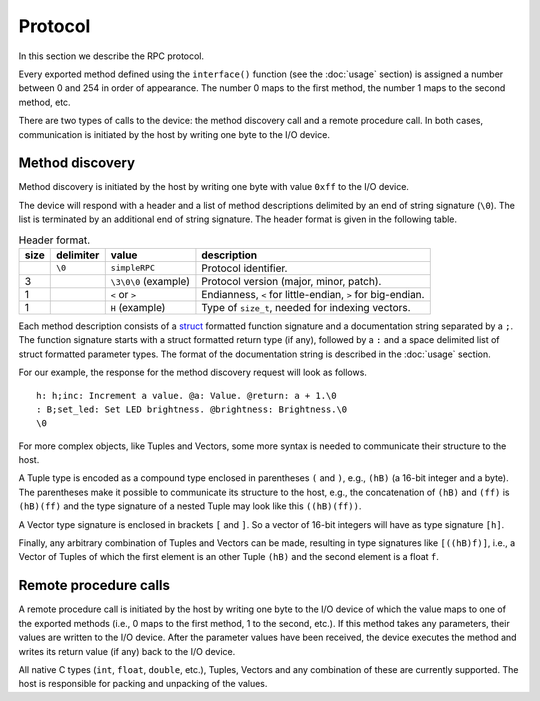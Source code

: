 Protocol
========

In this section we describe the RPC protocol.

Every exported method defined using the ``interface()`` function (see the
:doc:`usage` section) is assigned a number between 0 and 254 in order of
appearance. The number 0 maps to the first method, the number 1 maps to the
second method, etc.

There are two types of calls to the device: the method discovery call and a
remote procedure call. In both cases, communication is initiated by the host by
writing one byte to the I/O device.


.. _method_discovery:

Method discovery
----------------

Method discovery is initiated by the host by writing one byte with value
``0xff`` to the I/O device.

The device will respond with a header and a list of method descriptions
delimited by an end of string signature (``\0``). The list is terminated by an
additional end of string signature. The header format is given in the following
table.

.. list-table:: Header format.
   :header-rows: 1

   * - size
     - delimiter
     - value
     - description
   * -
     - ``\0``
     - ``simpleRPC``
     - Protocol identifier.
   * - 3
     -
     - ``\3\0\0`` (example)
     - Protocol version (major, minor, patch).
   * - 1
     -
     - ``<`` or ``>``
     - Endianness, ``<`` for little-endian, ``>`` for big-endian.
   * - 1
     -
     - ``H`` (example)
     - Type of ``size_t``, needed for indexing vectors.

Each method description consists of a struct_ formatted function signature and
a documentation string separated by a ``;``. The function signature starts with
a struct formatted return type (if any), followed by a ``:`` and a space
delimited list of struct formatted parameter types. The format of the
documentation string is described in the :doc:`usage` section.

For our example, the response for the method discovery request will look as
follows.

::

    h: h;inc: Increment a value. @a: Value. @return: a + 1.\0
    : B;set_led: Set LED brightness. @brightness: Brightness.\0
    \0

For more complex objects, like Tuples and Vectors, some more syntax is needed
to communicate their structure to the host.

A Tuple type is encoded as a compound type enclosed in parentheses ``(`` and
``)``, e.g., ``(hB)`` (a 16-bit integer and a byte).
The parentheses make it possible
to communicate its structure to the host, e.g., the concatenation of ``(hB)``
and ``(ff)`` is ``(hB)(ff)`` and the type signature of a nested Tuple may look
like this ``((hB)(ff))``.

A Vector type signature is enclosed in brackets ``[`` and ``]``. So a vector of
16-bit integers will have as type signature ``[h]``.

Finally, any arbitrary combination of Tuples and Vectors can be made, resulting
in type signatures like ``[((hB)f)]``, i.e., a Vector of Tuples of which the
first element is an other Tuple ``(hB)`` and the second element is a float
``f``.


Remote procedure calls
----------------------

A remote procedure call is initiated by the host by writing one byte to the
I/O device of which the value maps to one of the exported methods (i.e., 0
maps to the first method, 1 to the second, etc.). If this method takes any
parameters, their values are written to the I/O device. After the parameter
values have been received, the device executes the method and writes its return
value (if any) back to the I/O device.

All native C types (``int``, ``float``, ``double``, etc.), Tuples, Vectors and
any combination of these are currently supported. The host is responsible for
packing and unpacking of the values.


.. _struct: https://docs.python.org/3.5/library/struct.html#format-strings
